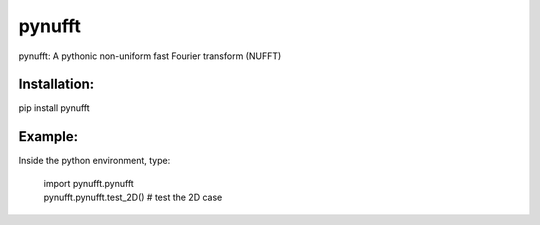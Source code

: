 pynufft
=======

pynufft: A pythonic non-uniform fast Fourier transform (NUFFT)

Installation:
-------------

pip install pynufft

Example:
--------

Inside the python environment, type:

            | import pynufft.pynufft
            | pynufft.pynufft.test\_2D() # test the 2D case

